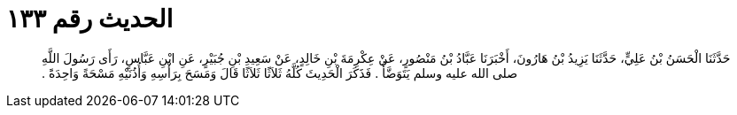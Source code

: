 
= الحديث رقم ١٣٣

[quote.hadith]
حَدَّثَنَا الْحَسَنُ بْنُ عَلِيٍّ، حَدَّثَنَا يَزِيدُ بْنُ هَارُونَ، أَخْبَرَنَا عَبَّادُ بْنُ مَنْصُورٍ، عَنْ عِكْرِمَةَ بْنِ خَالِدٍ، عَنْ سَعِيدِ بْنِ جُبَيْرٍ، عَنِ ابْنِ عَبَّاسٍ، رَأَى رَسُولَ اللَّهِ صلى الله عليه وسلم يَتَوَضَّأُ ‏.‏ فَذَكَرَ الْحَدِيثَ كُلَّهُ ثَلاَثًا ثَلاَثًا قَالَ وَمَسَحَ بِرَأْسِهِ وَأُذُنَيْهِ مَسْحَةً وَاحِدَةً ‏.‏